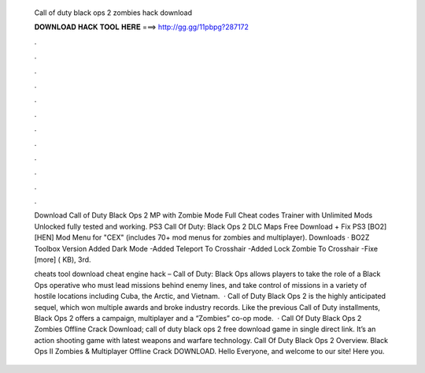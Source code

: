   Call of duty black ops 2 zombies hack download
  
  
  
  𝐃𝐎𝐖𝐍𝐋𝐎𝐀𝐃 𝐇𝐀𝐂𝐊 𝐓𝐎𝐎𝐋 𝐇𝐄𝐑𝐄 ===> http://gg.gg/11pbpg?287172
  
  
  
  .
  
  
  
  .
  
  
  
  .
  
  
  
  .
  
  
  
  .
  
  
  
  .
  
  
  
  .
  
  
  
  .
  
  
  
  .
  
  
  
  .
  
  
  
  .
  
  
  
  .
  
  Download Call of Duty Black Ops 2 MP with Zombie Mode Full Cheat codes Trainer with Unlimited Mods Unlocked fully tested and working. PS3 Call Of Duty: Black Ops 2 DLC Maps Free Download + Fix PS3 [BO2] [HEN] Mod Menu for "CEX" (includes 70+ mod menus for zombies and multiplayer). Downloads · BO2Z Toolbox Version Added Dark Mode -Added Teleport To Crosshair -Added Lock Zombie To Crosshair -Fixe [more] ( KB), 3rd.
  
  cheats tool download cheat engine hack – Call of Duty: Black Ops allows players to take the role of a Black Ops operative who must lead missions behind enemy lines, and take control of missions in a variety of hostile locations including Cuba, the Arctic, and Vietnam.  · Call of Duty Black Ops 2 is the highly anticipated sequel, which won multiple awards and broke industry records. Like the previous Call of Duty installments, Black Ops 2 offers a campaign, multiplayer and a “Zombies” co-op mode.  · Call Of Duty Black Ops 2 Zombies Offline Crack Download; call of duty black ops 2 free download game in single direct link. It’s an action shooting game with latest weapons and warfare technology. Call Of Duty Black Ops 2 Overview. Black Ops II Zombies & Multiplayer Offline Crack DOWNLOAD. Hello Everyone, and welcome to our site! Here you.
